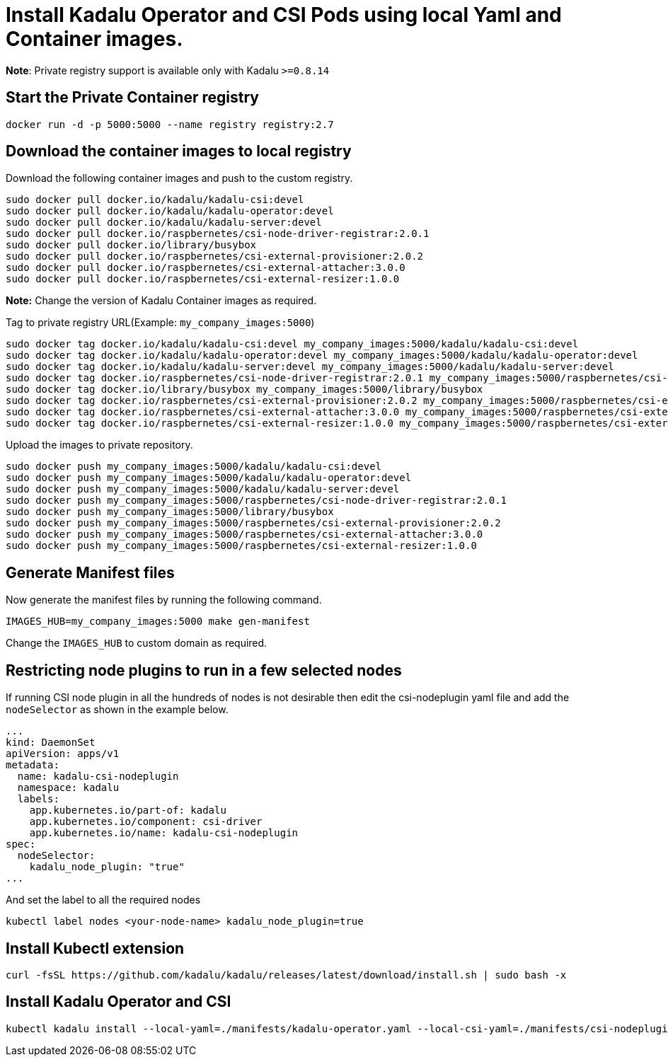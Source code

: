 = Install Kadalu Operator and CSI Pods using local Yaml and Container images.

**Note**: Private registry support is available only with Kadalu `>=0.8.14`

== Start the Private Container registry

----
docker run -d -p 5000:5000 --name registry registry:2.7
----

== Download the container images to local registry

Download the following container images and push to the custom registry.

----
sudo docker pull docker.io/kadalu/kadalu-csi:devel
sudo docker pull docker.io/kadalu/kadalu-operator:devel
sudo docker pull docker.io/kadalu/kadalu-server:devel
sudo docker pull docker.io/raspbernetes/csi-node-driver-registrar:2.0.1
sudo docker pull docker.io/library/busybox
sudo docker pull docker.io/raspbernetes/csi-external-provisioner:2.0.2
sudo docker pull docker.io/raspbernetes/csi-external-attacher:3.0.0
sudo docker pull docker.io/raspbernetes/csi-external-resizer:1.0.0
----

**Note:** Change the version of Kadalu Container images as required.

Tag to private registry URL(Example: `my_company_images:5000`)

----
sudo docker tag docker.io/kadalu/kadalu-csi:devel my_company_images:5000/kadalu/kadalu-csi:devel
sudo docker tag docker.io/kadalu/kadalu-operator:devel my_company_images:5000/kadalu/kadalu-operator:devel
sudo docker tag docker.io/kadalu/kadalu-server:devel my_company_images:5000/kadalu/kadalu-server:devel
sudo docker tag docker.io/raspbernetes/csi-node-driver-registrar:2.0.1 my_company_images:5000/raspbernetes/csi-node-driver-registrar:2.0.1
sudo docker tag docker.io/library/busybox my_company_images:5000/library/busybox
sudo docker tag docker.io/raspbernetes/csi-external-provisioner:2.0.2 my_company_images:5000/raspbernetes/csi-external-provisioner:2.0.2
sudo docker tag docker.io/raspbernetes/csi-external-attacher:3.0.0 my_company_images:5000/raspbernetes/csi-external-attacher:3.0.0
sudo docker tag docker.io/raspbernetes/csi-external-resizer:1.0.0 my_company_images:5000/raspbernetes/csi-external-resizer:1.0.0
----

Upload the images to private repository.

----
sudo docker push my_company_images:5000/kadalu/kadalu-csi:devel
sudo docker push my_company_images:5000/kadalu/kadalu-operator:devel
sudo docker push my_company_images:5000/kadalu/kadalu-server:devel
sudo docker push my_company_images:5000/raspbernetes/csi-node-driver-registrar:2.0.1
sudo docker push my_company_images:5000/library/busybox
sudo docker push my_company_images:5000/raspbernetes/csi-external-provisioner:2.0.2
sudo docker push my_company_images:5000/raspbernetes/csi-external-attacher:3.0.0
sudo docker push my_company_images:5000/raspbernetes/csi-external-resizer:1.0.0
----

== Generate Manifest files

Now generate the manifest files by running the following command.

----
IMAGES_HUB=my_company_images:5000 make gen-manifest
----

Change the `IMAGES_HUB` to custom domain as required.

== Restricting node plugins to run in a few selected nodes

If running CSI node plugin in all the hundreds of nodes is not desirable then edit the csi-nodeplugin yaml file and add the `nodeSelector` as shown in the example below.

[source,yaml]
----
...
kind: DaemonSet
apiVersion: apps/v1
metadata:
  name: kadalu-csi-nodeplugin
  namespace: kadalu
  labels:
    app.kubernetes.io/part-of: kadalu
    app.kubernetes.io/component: csi-driver
    app.kubernetes.io/name: kadalu-csi-nodeplugin
spec:
  nodeSelector:
    kadalu_node_plugin: "true"
...
----

And set the label to all the required nodes

----
kubectl label nodes <your-node-name> kadalu_node_plugin=true
----

== Install Kubectl extension

----
curl -fsSL https://github.com/kadalu/kadalu/releases/latest/download/install.sh | sudo bash -x
----

== Install Kadalu Operator and CSI

----
kubectl kadalu install --local-yaml=./manifests/kadalu-operator.yaml --local-csi-yaml=./manifests/csi-nodeplugin.yaml
----
